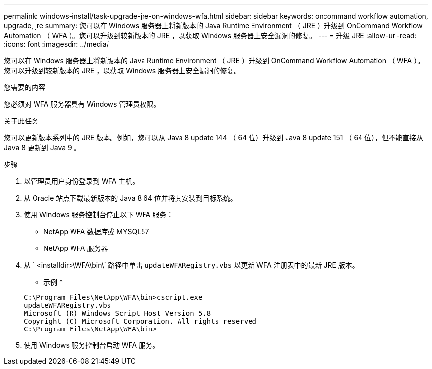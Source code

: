 ---
permalink: windows-install/task-upgrade-jre-on-windows-wfa.html 
sidebar: sidebar 
keywords: oncommand workflow automation, upgrade, jre 
summary: 您可以在 Windows 服务器上将新版本的 Java Runtime Environment （ JRE ）升级到 OnCommand Workflow Automation （ WFA ）。您可以升级到较新版本的 JRE ，以获取 Windows 服务器上安全漏洞的修复。 
---
= 升级 JRE
:allow-uri-read: 
:icons: font
:imagesdir: ../media/


[role="lead"]
您可以在 Windows 服务器上将新版本的 Java Runtime Environment （ JRE ）升级到 OnCommand Workflow Automation （ WFA ）。您可以升级到较新版本的 JRE ，以获取 Windows 服务器上安全漏洞的修复。

.您需要的内容
您必须对 WFA 服务器具有 Windows 管理员权限。

.关于此任务
您可以更新版本系列中的 JRE 版本。例如，您可以从 Java 8 update 144 （ 64 位）升级到 Java 8 update 151 （ 64 位），但不能直接从 Java 8 更新到 Java 9 。

.步骤
. 以管理员用户身份登录到 WFA 主机。
. 从 Oracle 站点下载最新版本的 Java 8 64 位并将其安装到目标系统。
. 使用 Windows 服务控制台停止以下 WFA 服务：
+
** NetApp WFA 数据库或 MYSQL57
** NetApp WFA 服务器


. 从 ` <installdir>\WFA\bin\` 路径中单击 `updateWFARegistry.vbs` 以更新 WFA 注册表中的最新 JRE 版本。
+
* 示例 *

+
[listing]
----
C:\Program Files\NetApp\WFA\bin>cscript.exe
updateWFARegistry.vbs
Microsoft (R) Windows Script Host Version 5.8
Copyright (C) Microsoft Corporation. All rights reserved
C:\Program Files\NetApp\WFA\bin>
----
. 使用 Windows 服务控制台启动 WFA 服务。

